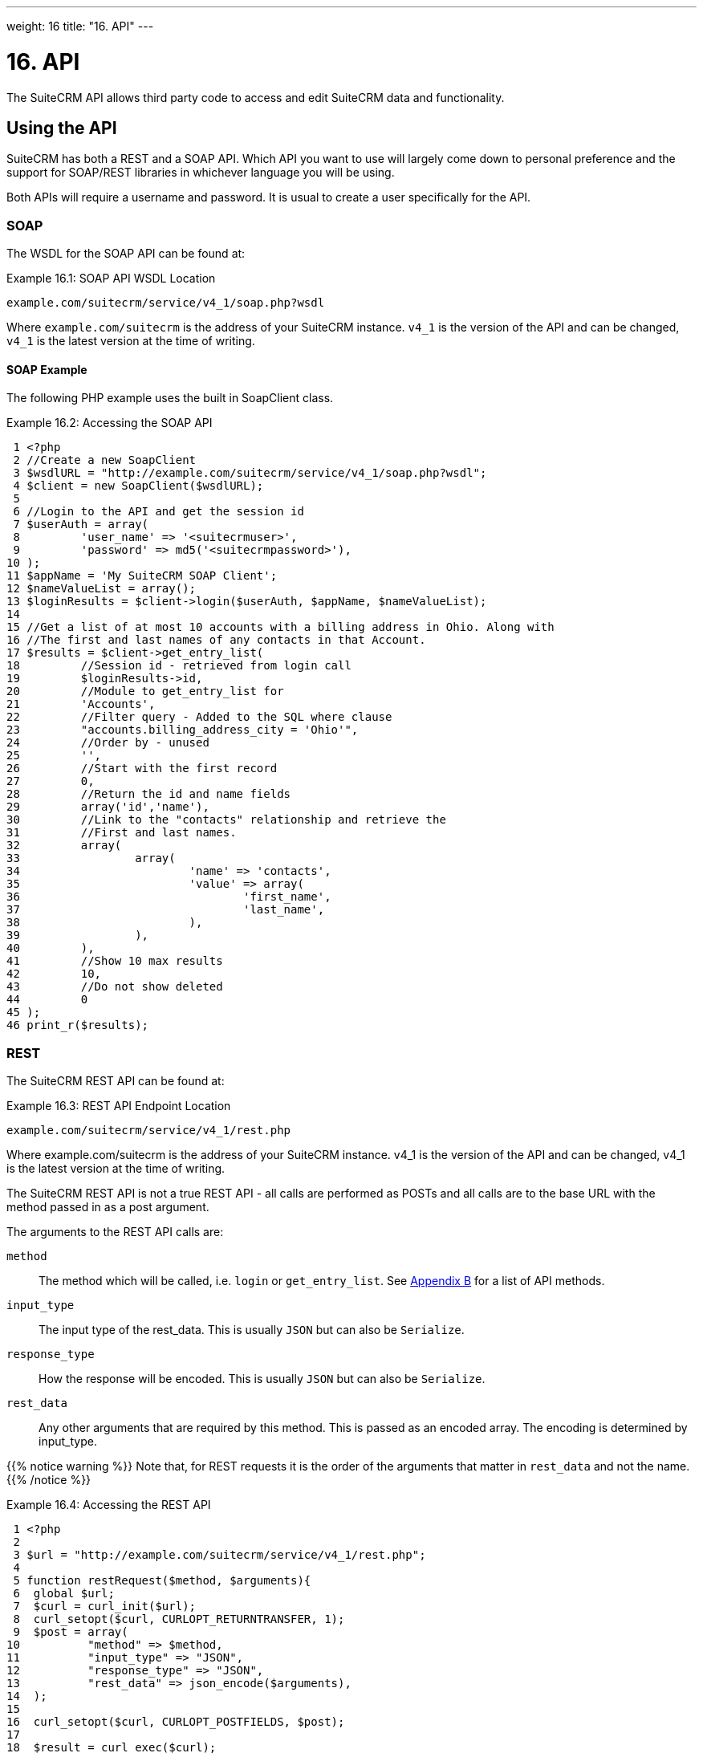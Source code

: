 
---
weight: 16
title: "16. API"
---

= 16. API

The SuiteCRM API allows third party code to access and edit SuiteCRM
data and functionality.

== Using the API

SuiteCRM has both a REST and a SOAP API. Which API you want to use will
largely come down to personal preference and the support for SOAP/REST
libraries in whichever language you will be using.

Both APIs will require a username and password. It is usual to create a
user specifically for the API.

=== SOAP

The WSDL for the SOAP API can be found at:

.Example 16.1: SOAP API WSDL Location
[source, php]
example.com/suitecrm/service/v4_1/soap.php?wsdl


Where `example.com/suitecrm` is the address of your SuiteCRM instance.
`v4_1` is the version of the API and can be changed, `v4_1` is the
latest version at the time of writing.

==== SOAP Example
The following PHP example uses the built in SoapClient class.

.Example 16.2: Accessing the SOAP API
[source,php]
 1 <?php
 2 //Create a new SoapClient
 3 $wsdlURL = "http://example.com/suitecrm/service/v4_1/soap.php?wsdl";
 4 $client = new SoapClient($wsdlURL);
 5 
 6 //Login to the API and get the session id
 7 $userAuth = array(
 8         'user_name' => '<suitecrmuser>',
 9         'password' => md5('<suitecrmpassword>'),
10 );
11 $appName = 'My SuiteCRM SOAP Client';
12 $nameValueList = array();
13 $loginResults = $client->login($userAuth, $appName, $nameValueList);
14 
15 //Get a list of at most 10 accounts with a billing address in Ohio. Along with
16 //The first and last names of any contacts in that Account.
17 $results = $client->get_entry_list(
18         //Session id - retrieved from login call
19         $loginResults->id,
20         //Module to get_entry_list for
21         'Accounts',
22         //Filter query - Added to the SQL where clause
23         "accounts.billing_address_city = 'Ohio'",
24         //Order by - unused
25         '',
26         //Start with the first record
27         0,
28         //Return the id and name fields
29         array('id','name'),
30         //Link to the "contacts" relationship and retrieve the
31         //First and last names.
32         array(
33                 array(
34                         'name' => 'contacts',
35                         'value' => array(
36                                 'first_name',
37                                 'last_name',
38                         ),
39                 ),
40         ),
41         //Show 10 max results
42         10,
43         //Do not show deleted
44         0
45 );
46 print_r($results);



=== REST

The SuiteCRM REST API can be found at:

.Example 16.3: REST API Endpoint Location
[source,php]
example.com/suitecrm/service/v4_1/rest.php



Where example.com/suitecrm is the address of your SuiteCRM instance.
v4_1 is the version of the API and can be changed, v4_1 is the latest
version at the time of writing.

The SuiteCRM REST API is not a true REST API - all calls are performed
as POSTs and all calls are to the base URL with the method passed in as
a post argument.

The arguments to the REST API calls are:

`method`::
  The method which will be called, i.e. `login` or `get_entry_list`. See
  link:../21.-appendix-b---api-methods#appendix-b[Appendix B] for a list of API methods.
`input_type`::
  The input type of the rest_data. This is usually `JSON` but can also
  be `Serialize`.
`response_type`::
  How the response will be encoded. This is usually `JSON` but can also
  be `Serialize`.
`rest_data`::
  Any other arguments that are required by this method. This is passed
  as an encoded array. The encoding is determined by input_type.

{{% notice warning %}}
Note that, for REST
requests it is the order of the arguments that matter in `rest_data` and
not the name.
{{% /notice %}}

.Example 16.4: Accessing the REST API
[source,php]
 1 <?php
 2 
 3 $url = "http://example.com/suitecrm/service/v4_1/rest.php";
 4 
 5 function restRequest($method, $arguments){
 6  global $url;
 7  $curl = curl_init($url);
 8  curl_setopt($curl, CURLOPT_RETURNTRANSFER, 1);
 9  $post = array(
10          "method" => $method,
11          "input_type" => "JSON",
12          "response_type" => "JSON",
13          "rest_data" => json_encode($arguments),
14  );
15 
16  curl_setopt($curl, CURLOPT_POSTFIELDS, $post);
17 
18  $result = curl_exec($curl);
19  curl_close($curl);
20  return json_decode($result,1);
21 }
22 
23 
24 $userAuth = array(
25         'user_name' => 'suitecrmuser',
26         'password' => md5('suitecrmpassword'),
27 );
28 $appName = 'My SuiteCRM REST Client';
29 $nameValueList = array();
30 
31 $args = array(
32             'user_auth' => $userAuth,
33             'application_name' => $appName,
34             'name_value_list' => $nameValueList);
35 
36 $result = restRequest('login',$args);
37 $sessId = $result['id'];
38 
39 $entryArgs = array(
40   //Session id - retrieved from login call
41  'session' => $sessId,
42   //Module to get_entry_list for
43  'module_name' => 'Accounts',
44   //Filter query - Added to the SQL where clause,
45  'query' => "accounts.billing_address_city = 'Ohio'",
46   //Order by - unused
47  'order_by' => '',
48   //Start with the first record
49  'offset' => 0,
50   //Return the id and name fields
51  'select_fields' => array('id','name',),
52  //Link to the "contacts" relationship and retrieve the
53  //First and last names.
54  'link_name_to_fields_array' => array(
55          array(
56                  'name' => 'contacts',
57                  'value' => array(
58                          'first_name',
59                          'last_name',
60                  ),
61          ),
62  ),
63   //Show 10 max results
64  'max_results' => 10,
65   //Do not show deleted
66  'deleted' => 0,
67 );
68 $result = restRequest('get_entry_list',$entryArgs);
69 
70 print_r($result);



For a full list of API methods and their arguments see
link:../21.-appendix-b---api-methods#appendix-b[Appendix B].

== Adding custom API methods

Sometimes the existing API methods are not sufficient or using them for
a task would be overly complex. SuiteCRM allows the web services to be
extended with additional methods or overriding existing methods.

The recommended path for custom entry points is the following `custom/service/<version>_custom/`. At the time of writing the latest
web service version is `v4_1` so this would be
`custom/service/v4_1_custom/`.

Next we create the implementing class. This will create our new method.
In our example we will simply create a new method which writes to the
SuiteCRM log We will call this method `write_log_message`.

[discrete]
==== Examples

.Example 16.5: Custom v4_1 Web Service Implementation
[source,php]
 1 <?php
 2 if(!defined('sugarEntry')){
 3   define('sugarEntry', true);
 4 }
 5 require_once 'service/v4_1/SugarWebServiceImplv4_1.php';
 6 class SugarWebServiceImplv4_1_custom extends SugarWebServiceImplv4_1
 7 {
 8 
 9   function write_log_message($session, $message)
10   {
11     $GLOBALS['log']->info('Begin: write_log_message');
12 
13     //Here we check that $session represents a valid session
14     if (!self::$helperObject->checkSessionAndModuleAccess(
15                                                     $session, 
16                                                     'invalid_session', 
17                                                     '', 
18                                                     '', 
19                                                     '',  
20                                                     new SoapError()))
21     {
22       $GLOBALS['log']->info('End: write_log_message.');
23       return false;
24     }
25     $GLOBALS['log']->info($message);
26     return true;
27   }
28 }



Next we create the registry file which will register our new method.

.Example 16.6: Custom v4_1 web service registry
[source,php]
 1 <?php
 2     require_once 'service/v4_1/registry.php';
 3     class registry_v4_1_custom extends registry_v4_1
 4     {
 5         protected function registerFunction()
 6         {
 7             parent::registerFunction();
 8             $this->serviceClass->registerFunction('write_log_message', 
 9                                                   array(
10                                                     'session'=>'xsd:string',
11                                                     'message'=>'xsd:string'), 
12                                                   array(
13                                                     'return'=>'xsd:boolean')
14                                                   );
15         }
16     }



Finally we create the entry point. This is the actual file that will be
called by our API clients. This will reference the two files which we
have created and will call the webservice implementation with our files.

.Example 16.7: Custom v4_1 REST Entry point
[source,php]
 1 <?php
 2 chdir('../../..');
 3 
 4 require_once 'SugarWebServiceImplv4_1_custom.php';
 5 
 6 $webservice_path = 'service/core/SugarRestService.php';
 7 $webservice_class = 'SugarRestService';
 8 $webservice_impl_class = 'SugarWebServiceImplv4_1_custom';
 9 $registry_path = 'custom/service/v4_1_custom/registry.php';
10 $registry_class = 'registry_v4_1_custom';
11 $location = 'custom/service/v4_1_custom/rest.php';
12 
13 require_once 'service/core/webservice.php';



.Example 16.8: Custom v4_1 SOAP Entry point
[source,php]
 1 <?php
 2 chdir('../../..');
 3 require_once('SugarWebServiceImplv4_1_custom.php');
 4 $webservice_class = 'SugarSoapService2';
 5 $webservice_path = 'service/v2/SugarSoapService2.php';
 6 $webservice_impl_class = 'SugarWebServiceImplv4_1_custom';
 7 $registry_class = 'registry_v4_1_custom';
 8 $registry_path = 'custom/service/v4_1_custom/registry.php';
 9 $location = 'custom/service/v4_1_custom/soap.php';
10 require_once('service/core/webservice.php');



=== Usage

We can now use our custom endpoint. This is identical to using the API
as detailed above, except that we use our custom entry point for either
the SOAP WSDL or REST URL. For example using the same SuiteCRM location
(`example.com/suitecrm`) as the above examples and using `v4_1`, we
would use the following

.Example 16.9: Custom v4_1 URLS
[source,php]
1 //SOAP WSDL
2 example.com/suitecrm/custom/service/v4_1_custom/soap.php?wsdl
3 //REST URL
4 example.com/suitecrm/custom/service/v4_1_custom/rest.php

link:../16.-api[↩]